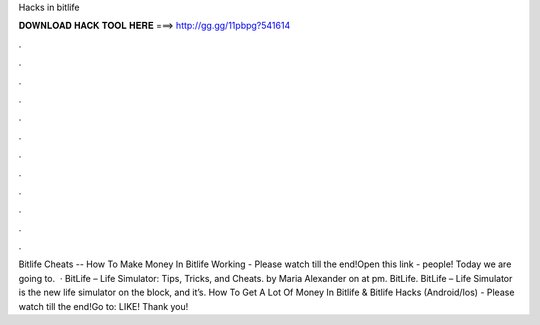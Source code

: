 Hacks in bitlife

𝐃𝐎𝐖𝐍𝐋𝐎𝐀𝐃 𝐇𝐀𝐂𝐊 𝐓𝐎𝐎𝐋 𝐇𝐄𝐑𝐄 ===> http://gg.gg/11pbpg?541614

.

.

.

.

.

.

.

.

.

.

.

.

Bitlife Cheats -- How To Make Money In Bitlife Working - Please watch till the end!Open this link -  people! Today we are going to.  · BitLife – Life Simulator: Tips, Tricks, and Cheats. by Maria Alexander on at pm. BitLife. BitLife – Life Simulator is the new life simulator on the block, and it’s. How To Get A Lot Of Money In Bitlife & Bitlife Hacks (Android/Ios) - Please watch till the end!Go to:  LIKE! Thank you!